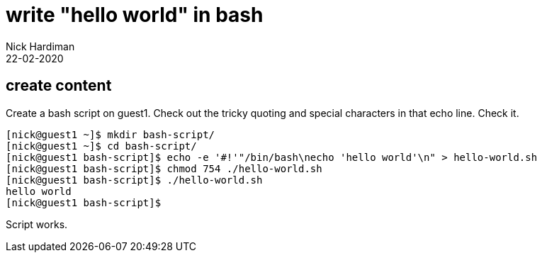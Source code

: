 = write "hello world" in bash
Nick Hardiman 
:source-highlighter: highlight.js
:revdate: 22-02-2020



== create content 

Create a bash script on guest1.
Check out the tricky quoting and special characters in that echo line. 
Check it. 

[source,shell]
....
[nick@guest1 ~]$ mkdir bash-script/
[nick@guest1 ~]$ cd bash-script/
[nick@guest1 bash-script]$ echo -e '#!'"/bin/bash\necho 'hello world'\n" > hello-world.sh
[nick@guest1 bash-script]$ chmod 754 ./hello-world.sh 
[nick@guest1 bash-script]$ ./hello-world.sh 
hello world
[nick@guest1 bash-script]$ 
....

Script works. 


